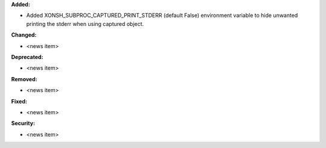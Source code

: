 **Added:**

* Added XONSH_SUBPROC_CAPTURED_PRINT_STDERR (default False) environment variable to hide unwanted printing the stderr when using captured object.

**Changed:**

* <news item>

**Deprecated:**

* <news item>

**Removed:**

* <news item>

**Fixed:**

* <news item>

**Security:**

* <news item>
